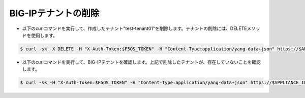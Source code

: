 BIG-IPテナントの削除
======================================

- 以下のcurlコマンドを実行して、作成したテナント"test-tenant01"を削除します。テナントの削除には、DELETEメソッドを使用します。

.. code-block:: bash

   $ curl -sk -X DELETE -H "X-Auth-Token:$F5OS_TOKEN" -H "Content-Type:application/yang-data+json" https://$APPLIANCE_IP/api/data/f5-tenants:tenants/tenant=test-tenant01


- 以下のcurlコマンドを実行して、BIG-IPテナントを確認します。上記で削除したテナントが、存在していないことを確認します。

.. code-block:: bash

   $ curl -sk -H "X-Auth-Token:$F5OS_TOKEN" -H "Content-Type:application/yang-data+json" https://$APPLIANCE_IP/api/data/f5-tenants:tenants


